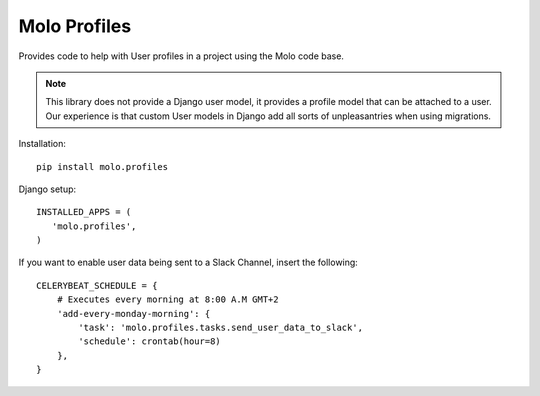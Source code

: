 Molo Profiles
=============

.. image:: https://travis-ci.org/praekelt/molo.profiles.svg?branch=develop
    :target: https://travis-ci.org/praekelt/molo.profiles
    :alt: Continuous Integration

.. image:: https://coveralls.io/repos/praekelt/molo.profiles/badge.png?branch=develop
    :target: https://coveralls.io/r/praekelt/molo.profiles?branch=develop
    :alt: Code Coverage

Provides code to help with User profiles in a project using the Molo code base.

.. note::   This library does not provide a Django user model, it provides a
            profile model that can be attached to a user. Our experience is
            that custom User models in Django add all sorts of unpleasantries
            when using migrations.

Installation::

   pip install molo.profiles


Django setup::

   INSTALLED_APPS = (
      'molo.profiles',
   )

If you want to enable user data being sent to a Slack Channel, insert the following::

  CELERYBEAT_SCHEDULE = {
      # Executes every morning at 8:00 A.M GMT+2
      'add-every-monday-morning': {
          'task': 'molo.profiles.tasks.send_user_data_to_slack',
          'schedule': crontab(hour=8)
      },
  }
